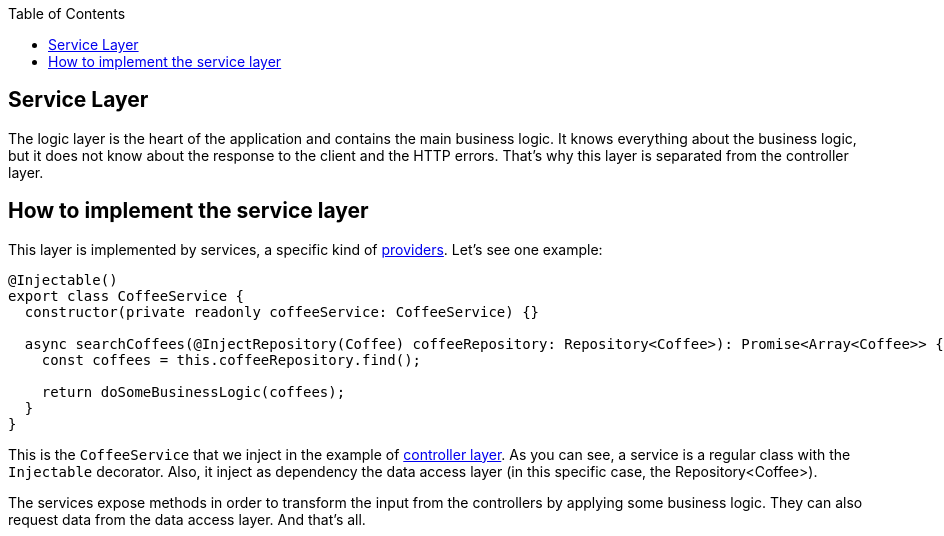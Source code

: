 :toc: macro

ifdef::env-github[]
:tip-caption: :bulb:
:note-caption: :information_source:
:important-caption: :heavy_exclamation_mark:
:caution-caption: :fire:
:warning-caption: :warning:
endif::[]

toc::[]
:idprefix:
:idseparator: -
:reproducible:
:source-highlighter: rouge
:listing-caption: Listing

== Service Layer

The logic layer is the heart of the application and contains the main business logic. It knows everything about the business logic, but it does not know about the response to the client and the HTTP errors. That's why this layer is separated from the controller layer.

==  How to implement the service layer

This layer is implemented by services, a specific kind of link:https://docs.nestjs.com/providers[providers]. Let's see one example:

[source,typescript]
----
@Injectable()
export class CoffeeService {
  constructor(private readonly coffeeService: CoffeeService) {}

  async searchCoffees(@InjectRepository(Coffee) coffeeRepository: Repository<Coffee>): Promise<Array<Coffee>> {
    const coffees = this.coffeeRepository.find();

    return doSomeBusinessLogic(coffees);
  }
}
----

This is the `CoffeeService` that we inject in the example of link:layer-controller[controller layer]. As you can see, a service is a regular class with the `Injectable` decorator. Also, it inject as dependency the data access layer (in this specific case, the Repository<Coffee>).

The services expose methods in order to transform the input from the controllers by applying some business logic. They can also request data from the data access layer. And that's all.
